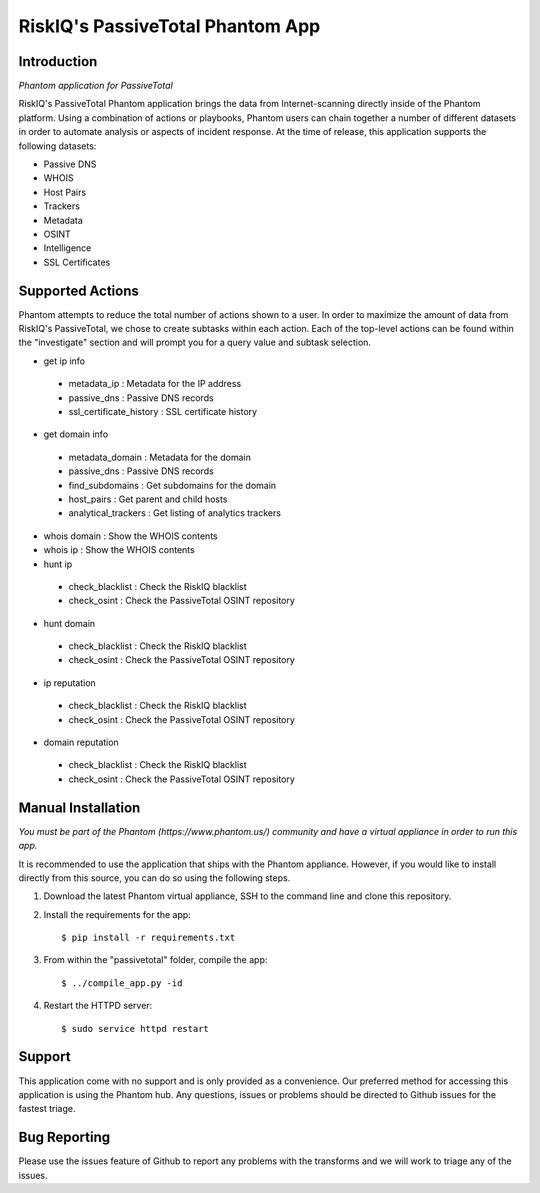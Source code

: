 RiskIQ's PassiveTotal Phantom App
=================================

Introduction
------------

*Phantom application for PassiveTotal*

RiskIQ's PassiveTotal Phantom application brings the data from Internet-scanning directly inside of the Phantom platform. Using a combination of actions or playbooks, Phantom users can chain together a number of different datasets in order to automate analysis or aspects of incident response. At the time of release, this application supports the following datasets:

- Passive DNS
- WHOIS
- Host Pairs
- Trackers
- Metadata
- OSINT
- Intelligence
- SSL Certificates

Supported Actions
-----------------

Phantom attempts to reduce the total number of actions shown to a user. In order to maximize the amount of data from RiskIQ's PassiveTotal, we chose to create subtasks within each action. Each of the top-level actions can be found within the "investigate" section and will prompt you for a query value and subtask selection.

- get ip info
 - metadata_ip : Metadata for the IP address
 - passive_dns : Passive DNS records
 - ssl_certificate_history : SSL certificate history
- get domain info
 - metadata_domain : Metadata for the domain
 - passive_dns : Passive DNS records
 - find_subdomains : Get subdomains for the domain
 - host_pairs : Get parent and child hosts
 - analytical_trackers : Get listing of analytics trackers
- whois domain : Show the WHOIS contents
- whois ip : Show the WHOIS contents
- hunt ip
 - check_blacklist : Check the RiskIQ blacklist
 - check_osint : Check the PassiveTotal OSINT repository
- hunt domain
 - check_blacklist : Check the RiskIQ blacklist
 - check_osint : Check the PassiveTotal OSINT repository
- ip reputation
 - check_blacklist : Check the RiskIQ blacklist
 - check_osint : Check the PassiveTotal OSINT repository
- domain reputation
 - check_blacklist : Check the RiskIQ blacklist
 - check_osint : Check the PassiveTotal OSINT repository

Manual Installation
-------------------

*You must be part of the Phantom (https://www.phantom.us/) community and have a virtual appliance in order to run this app.*

It is recommended to use the application that ships with the Phantom appliance. However, if you would like to install directly from this source, you can do so using the following steps.

1. Download the latest Phantom virtual appliance, SSH to the command line and clone this repository.

2. Install the requirements for the app::

    $ pip install -r requirements.txt

3. From within the "passivetotal" folder, compile the app::

    $ ../compile_app.py -id

4. Restart the HTTPD server::

    $ sudo service httpd restart

Support
-------

This application come with no support and is only provided as a convenience. Our preferred method for accessing this application is using the Phantom hub. Any questions, issues or problems should be directed to Github issues for the fastest triage.


Bug Reporting
-------------

Please use the issues feature of Github to report any problems with the transforms and we will work to triage any of the issues.
